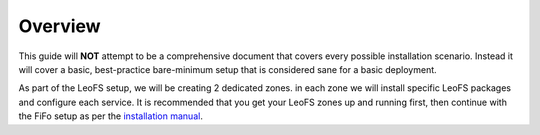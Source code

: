 .. Project-FiFo documentation master file, created by
   Mark Slatem on 7th May 2015.

***********
Overview
***********

This guide will **NOT** attempt to be a comprehensive document that covers every possible installation scenario. Instead it will cover a basic, best-practice bare-minimum setup that is considered sane for a basic deployment.


.. image:: ../_static/images/leofs_services_overview.png

As part of the LeoFS setup, we will be creating 2 dedicated zones. in each zone we will install specific LeoFS packages and configure each service. It is recommended that you get your LeoFS zones up and running first, then continue with the FiFo setup as per the `installation manual <../general/installation.html>`_.

